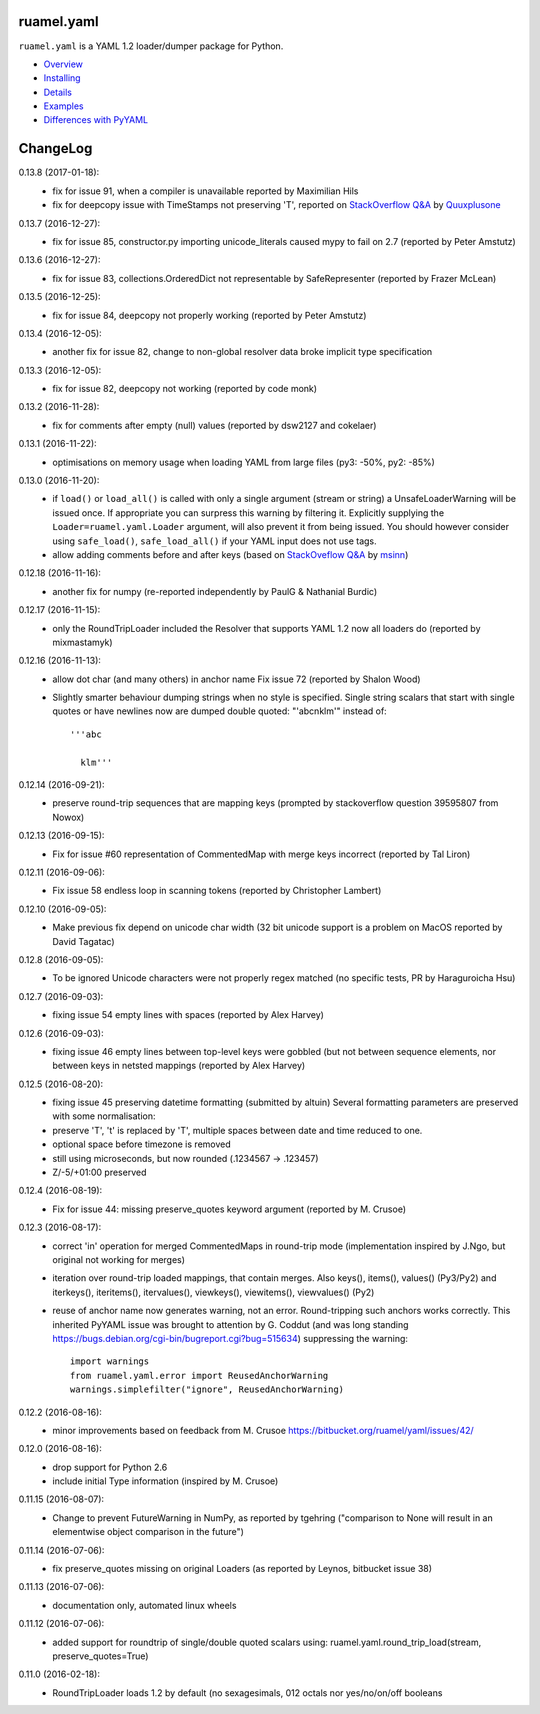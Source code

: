 ruamel.yaml
===========

``ruamel.yaml`` is a YAML 1.2 loader/dumper package for Python.

* `Overview <http://yaml.readthedocs.org/en/latest/overview.html>`_
* `Installing <http://yaml.readthedocs.org/en/latest/install.html>`_
* `Details <http://yaml.readthedocs.org/en/latest/detail.html>`_
* `Examples <http://yaml.readthedocs.org/en/latest/example.html>`_
* `Differences with PyYAML <http://yaml.readthedocs.org/en/latest/pyyaml.html>`_

.. image:: https://readthedocs.org/projects/yaml/badge/?version=stable
   :target: https://yaml.readthedocs.org/en/stable

ChangeLog
=========

.. should insert NEXT: at the beginning of line for next key

0.13.8 (2017-01-18):
  - fix for issue 91, when a compiler is unavailable reported by Maximilian Hils
  - fix for deepcopy issue with TimeStamps not preserving 'T', reported on
    `StackOverflow Q&A <http://stackoverflow.com/a/41577841/1307905>`_ by
    `Quuxplusone <http://stackoverflow.com/users/1424877/quuxplusone>`_


0.13.7 (2016-12-27):
  - fix for issue 85, constructor.py importing unicode_literals caused mypy to fail
    on 2.7 (reported by Peter Amstutz)

0.13.6 (2016-12-27):
  - fix for issue 83, collections.OrderedDict not representable by SafeRepresenter
    (reported by Frazer McLean)

0.13.5 (2016-12-25):
  - fix for issue 84, deepcopy not properly working (reported by Peter Amstutz)

0.13.4 (2016-12-05):
  - another fix for issue 82, change to non-global resolver data broke implicit type
    specification

0.13.3 (2016-12-05):
  - fix for issue 82, deepcopy not working (reported by code monk)

0.13.2 (2016-11-28):
  - fix for comments after empty (null) values  (reported by dsw2127 and cokelaer)

0.13.1 (2016-11-22):
  - optimisations on memory usage when loading YAML from large files (py3: -50%, py2: -85%)

0.13.0 (2016-11-20):
  - if ``load()`` or ``load_all()`` is called with only a single argument
    (stream or string)
    a UnsafeLoaderWarning will be issued once. If appropriate you can surpress this
    warning by filtering it. Explicitly supplying the ``Loader=ruamel.yaml.Loader``
    argument, will also prevent it from being issued. You should however consider
    using ``safe_load()``, ``safe_load_all()`` if your YAML input does not use tags.
  - allow adding comments before and after keys (based on
    `StackOveflow Q&A <http://stackoverflow.com/a/40705671/1307905>`_  by
    `msinn <http://stackoverflow.com/users/7185467/msinn>`_)

0.12.18 (2016-11-16):
  - another fix for numpy (re-reported independently by PaulG & Nathanial Burdic)

0.12.17 (2016-11-15):
  - only the RoundTripLoader included the Resolver that supports YAML 1.2
    now all loaders do (reported by mixmastamyk)

0.12.16 (2016-11-13):
  - allow dot char (and many others) in anchor name
    Fix issue 72 (reported by Shalon Wood)
  - Slightly smarter behaviour dumping strings when no style is
    specified. Single string scalars that start with single quotes
    or have newlines now are dumped double quoted: "'abc\nklm'" instead of::

      '''abc

        klm'''

0.12.14 (2016-09-21):
 - preserve round-trip sequences that are mapping keys
   (prompted by stackoverflow question 39595807 from Nowox)

0.12.13 (2016-09-15):
 - Fix for issue #60 representation of CommentedMap with merge
   keys incorrect (reported by Tal Liron)

0.12.11 (2016-09-06):
 - Fix issue 58 endless loop in scanning tokens (reported by
   Christopher Lambert)

0.12.10 (2016-09-05):
 - Make previous fix depend on unicode char width (32 bit unicode support
   is a problem on MacOS reported by David Tagatac)

0.12.8 (2016-09-05):
   - To be ignored Unicode characters were not properly regex matched
     (no specific tests, PR by Haraguroicha Hsu)

0.12.7 (2016-09-03):
   - fixing issue 54 empty lines with spaces (reported by Alex Harvey)

0.12.6 (2016-09-03):
   - fixing issue 46 empty lines between top-level keys were gobbled (but
     not between sequence elements, nor between keys in netsted mappings
     (reported by Alex Harvey)

0.12.5 (2016-08-20):
  - fixing issue 45 preserving datetime formatting (submitted by altuin)
    Several formatting parameters are preserved with some normalisation:
  - preserve 'T', 't' is replaced by 'T', multiple spaces between date
    and time reduced to one.
  - optional space before timezone is removed
  - still using microseconds, but now rounded (.1234567 -> .123457)
  - Z/-5/+01:00 preserved

0.12.4 (2016-08-19):
  - Fix for issue 44: missing preserve_quotes keyword argument (reported
    by M. Crusoe)

0.12.3 (2016-08-17):
  - correct 'in' operation for merged CommentedMaps in round-trip mode
    (implementation inspired by J.Ngo, but original not working for merges)
  - iteration over round-trip loaded mappings, that contain merges. Also
    keys(), items(), values() (Py3/Py2) and iterkeys(), iteritems(),
    itervalues(), viewkeys(), viewitems(), viewvalues() (Py2)
  - reuse of anchor name now generates warning, not an error. Round-tripping such
    anchors works correctly. This inherited PyYAML issue was brought to attention
    by G. Coddut (and was long standing https://bugs.debian.org/cgi-bin/bugreport.cgi?bug=515634)
    suppressing the warning::

        import warnings
        from ruamel.yaml.error import ReusedAnchorWarning
        warnings.simplefilter("ignore", ReusedAnchorWarning)

0.12.2 (2016-08-16):
  - minor improvements based on feedback from M. Crusoe
    https://bitbucket.org/ruamel/yaml/issues/42/

0.12.0 (2016-08-16):
  - drop support for Python 2.6
  - include initial Type information (inspired by M. Crusoe)

0.11.15 (2016-08-07):
  - Change to prevent FutureWarning in NumPy, as reported by tgehring
    ("comparison to None will result in an elementwise object comparison in the future")

0.11.14 (2016-07-06):
  - fix preserve_quotes missing on original Loaders (as reported
    by Leynos, bitbucket issue 38)

0.11.13 (2016-07-06):
  - documentation only, automated linux wheels

0.11.12 (2016-07-06):
  - added support for roundtrip of single/double quoted scalars using:
    ruamel.yaml.round_trip_load(stream, preserve_quotes=True)

0.11.0 (2016-02-18):
  - RoundTripLoader loads 1.2 by default (no sexagesimals, 012 octals nor
    yes/no/on/off booleans


